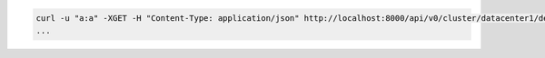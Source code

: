 .. code-block:: shell

   curl -u "a:a" -XGET -H "Content-Type: application/json" http://localhost:8000/api/v0/cluster/datacenter1/deploy
   ...

